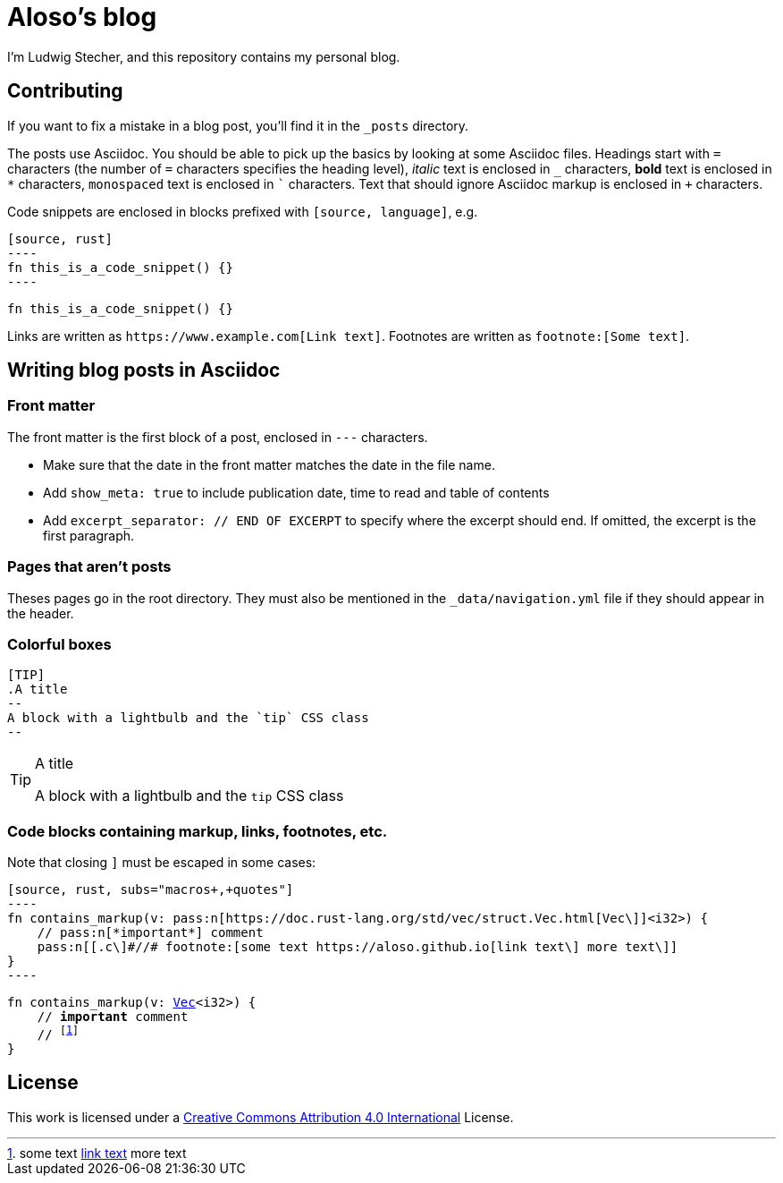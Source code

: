= Aloso's blog

I'm Ludwig Stecher, and this repository contains my personal blog.

== Contributing

If you want to fix a mistake in a blog post, you'll find it in the `_posts` directory.

The posts use Asciidoc. You should be able to pick up the basics by looking at some Asciidoc files. Headings start with `=` characters (the number of `=` characters specifies the heading level), _italic_ text is enclosed in `_` characters, *bold* text is enclosed in `*` characters, `monospaced` text is enclosed in ``` characters. Text that should ignore Asciidoc markup is enclosed in `+` characters.

Code snippets are enclosed in blocks prefixed with `[source, language]`, e.g.

[source, asciidoc]
-----
[source, rust]
----
fn this_is_a_code_snippet() {}
----
-----

[source, rust]
----
fn this_is_a_code_snippet() {}
----

Links are written as `+https://www.example.com[Link text]+`. Footnotes are written as `+footnote:[Some text]+`.

== Writing blog posts in Asciidoc

=== Front matter

The front matter is the first block of a post, enclosed in `---` characters.

- Make sure that the date in the front matter matches the date in the file name.
- Add `show_meta: true` to include publication date, time to read and table of contents
- Add `excerpt_separator: // END OF EXCERPT` to specify where the excerpt should end. If omitted, the excerpt is the first paragraph.

=== Pages that aren't posts

Theses pages go in the root directory. They must also be mentioned in the `_data/navigation.yml` file if they should appear in the header.

=== Colorful boxes

[source, adoc]
-----
[TIP]
.A title
--
A block with a lightbulb and the `tip` CSS class
--
-----

[TIP]
.A title
--
A block with a lightbulb and the `tip` CSS class
--

=== Code blocks containing markup, links, footnotes, etc.

Note that closing `]` must be escaped in some cases:

[source, adoc]
-----
[source, rust, subs="macros+,+quotes"]
----
fn contains_markup(v: pass:n[https://doc.rust-lang.org/std/vec/struct.Vec.html[Vec\]]<i32>) {
    // pass:n[*important*] comment
    pass:n[[.c\]#//# footnote:[some text https://aloso.github.io[link text\] more text\]]
}
----
-----

[source, rust, subs="macros+,+quotes"]
----
fn contains_markup(v: pass:n[https://doc.rust-lang.org/std/vec/struct.Vec.html[Vec\]]<i32>) {
    // pass:n[*important*] comment
    pass:n[[.c\]#//# footnote:[some text https://aloso.github.io[link text\] more text\]]
}
----

== License

This work is licensed under a https://creativecommons.org/licenses/by/4.0/[Creative Commons Attribution 4.0 International] License.

